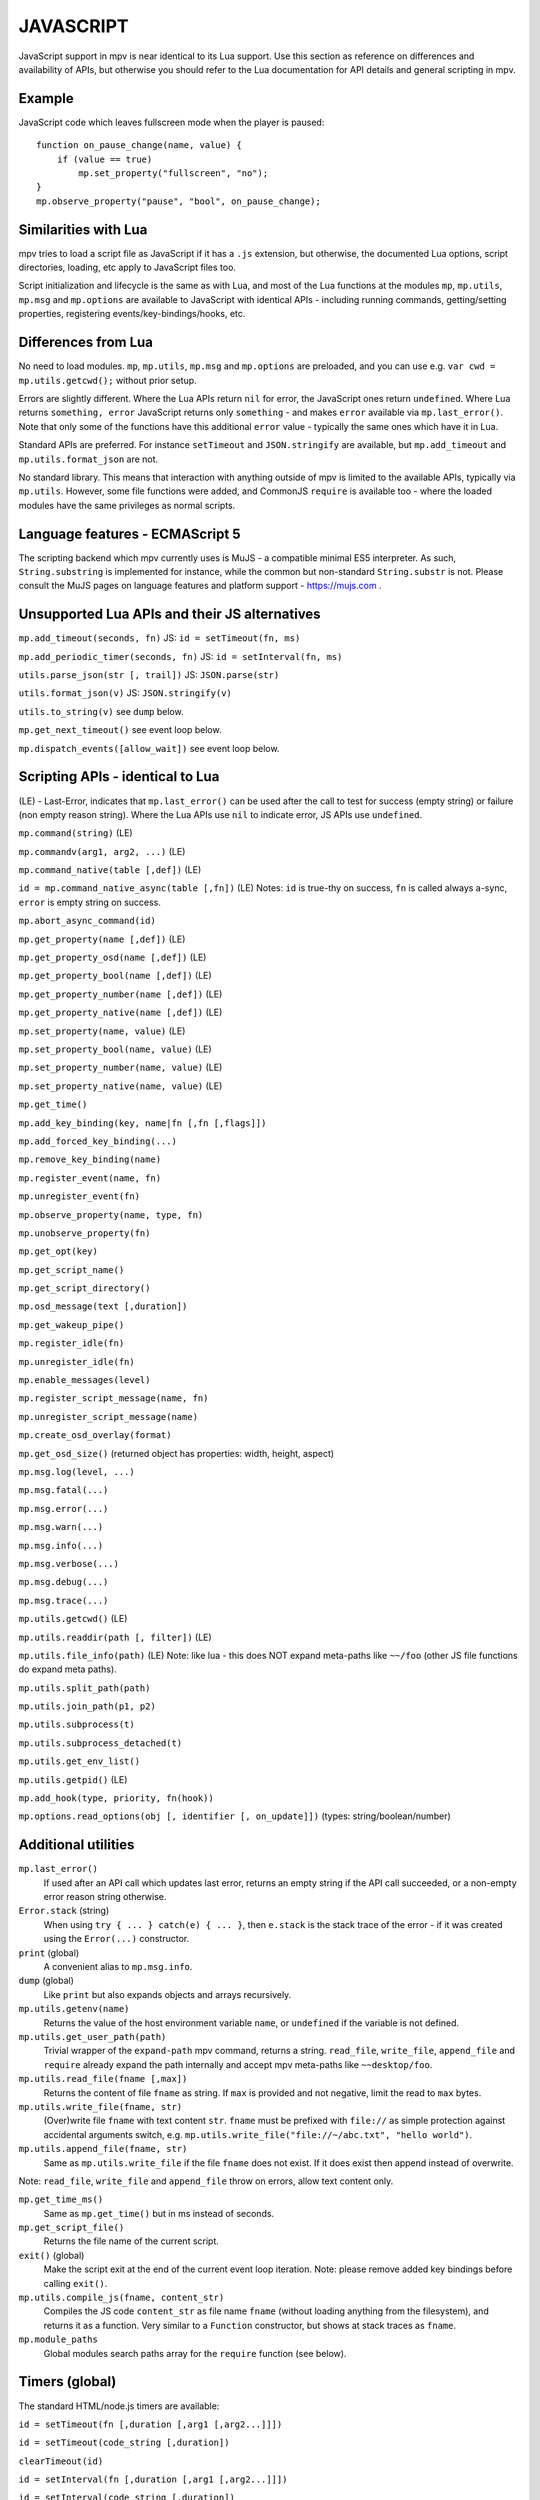 JAVASCRIPT
==========

JavaScript support in mpv is near identical to its Lua support. Use this section
as reference on differences and availability of APIs, but otherwise you should
refer to the Lua documentation for API details and general scripting in mpv.

Example
-------

JavaScript code which leaves fullscreen mode when the player is paused:

::

    function on_pause_change(name, value) {
        if (value == true)
            mp.set_property("fullscreen", "no");
    }
    mp.observe_property("pause", "bool", on_pause_change);


Similarities with Lua
---------------------

mpv tries to load a script file as JavaScript if it has a ``.js`` extension, but
otherwise, the documented Lua options, script directories, loading, etc apply to
JavaScript files too.

Script initialization and lifecycle is the same as with Lua, and most of the Lua
functions at the modules ``mp``, ``mp.utils``, ``mp.msg`` and ``mp.options`` are
available to JavaScript with identical APIs - including running commands,
getting/setting properties, registering events/key-bindings/hooks, etc.

Differences from Lua
--------------------

No need to load modules. ``mp``, ``mp.utils``,  ``mp.msg`` and ``mp.options``
are preloaded, and you can use e.g. ``var cwd = mp.utils.getcwd();`` without
prior setup.

Errors are slightly different. Where the Lua APIs return ``nil`` for error,
the JavaScript ones return ``undefined``. Where Lua returns ``something, error``
JavaScript returns only ``something`` - and makes ``error`` available via
``mp.last_error()``. Note that only some of the functions have this additional
``error`` value - typically the same ones which have it in Lua.

Standard APIs are preferred. For instance ``setTimeout`` and ``JSON.stringify``
are available, but ``mp.add_timeout`` and ``mp.utils.format_json`` are not.

No standard library. This means that interaction with anything outside of mpv is
limited to the available APIs, typically via ``mp.utils``. However, some file
functions were added, and CommonJS ``require`` is available too - where the
loaded modules have the same privileges as normal scripts.

Language features - ECMAScript 5
--------------------------------

The scripting backend which mpv currently uses is MuJS - a compatible minimal
ES5 interpreter. As such, ``String.substring`` is implemented for instance,
while the common but non-standard ``String.substr`` is not. Please consult the
MuJS pages on language features and platform support - https://mujs.com .

Unsupported Lua APIs and their JS alternatives
----------------------------------------------

``mp.add_timeout(seconds, fn)``  JS: ``id = setTimeout(fn, ms)``

``mp.add_periodic_timer(seconds, fn)``  JS: ``id = setInterval(fn, ms)``

``utils.parse_json(str [, trail])``  JS: ``JSON.parse(str)``

``utils.format_json(v)``  JS: ``JSON.stringify(v)``

``utils.to_string(v)``  see ``dump`` below.

``mp.get_next_timeout()`` see event loop below.

``mp.dispatch_events([allow_wait])`` see event loop below.

Scripting APIs - identical to Lua
---------------------------------

(LE) - Last-Error, indicates that ``mp.last_error()`` can be used after the
call to test for success (empty string) or failure (non empty reason string).
Where the Lua APIs use ``nil`` to indicate error, JS APIs use ``undefined``.

``mp.command(string)`` (LE)

``mp.commandv(arg1, arg2, ...)`` (LE)

``mp.command_native(table [,def])`` (LE)

``id = mp.command_native_async(table [,fn])`` (LE) Notes: ``id`` is true-thy on
success, ``fn`` is called always a-sync, ``error`` is empty string on success.

``mp.abort_async_command(id)``

``mp.get_property(name [,def])`` (LE)

``mp.get_property_osd(name [,def])`` (LE)

``mp.get_property_bool(name [,def])`` (LE)

``mp.get_property_number(name [,def])`` (LE)

``mp.get_property_native(name [,def])`` (LE)

``mp.set_property(name, value)`` (LE)

``mp.set_property_bool(name, value)`` (LE)

``mp.set_property_number(name, value)`` (LE)

``mp.set_property_native(name, value)`` (LE)

``mp.get_time()``

``mp.add_key_binding(key, name|fn [,fn [,flags]])``

``mp.add_forced_key_binding(...)``

``mp.remove_key_binding(name)``

``mp.register_event(name, fn)``

``mp.unregister_event(fn)``

``mp.observe_property(name, type, fn)``

``mp.unobserve_property(fn)``

``mp.get_opt(key)``

``mp.get_script_name()``

``mp.get_script_directory()``

``mp.osd_message(text [,duration])``

``mp.get_wakeup_pipe()``

``mp.register_idle(fn)``

``mp.unregister_idle(fn)``

``mp.enable_messages(level)``

``mp.register_script_message(name, fn)``

``mp.unregister_script_message(name)``

``mp.create_osd_overlay(format)``

``mp.get_osd_size()``  (returned object has properties: width, height, aspect)

``mp.msg.log(level, ...)``

``mp.msg.fatal(...)``

``mp.msg.error(...)``

``mp.msg.warn(...)``

``mp.msg.info(...)``

``mp.msg.verbose(...)``

``mp.msg.debug(...)``

``mp.msg.trace(...)``

``mp.utils.getcwd()`` (LE)

``mp.utils.readdir(path [, filter])`` (LE)

``mp.utils.file_info(path)`` (LE) Note: like lua - this does NOT expand
meta-paths like ``~~/foo`` (other JS file functions do expand meta paths).

``mp.utils.split_path(path)``

``mp.utils.join_path(p1, p2)``

``mp.utils.subprocess(t)``

``mp.utils.subprocess_detached(t)``

``mp.utils.get_env_list()``

``mp.utils.getpid()`` (LE)

``mp.add_hook(type, priority, fn(hook))``

``mp.options.read_options(obj [, identifier [, on_update]])`` (types:
string/boolean/number)

Additional utilities
--------------------

``mp.last_error()``
    If used after an API call which updates last error, returns an empty string
    if the API call succeeded, or a non-empty error reason string otherwise.

``Error.stack`` (string)
    When using ``try { ... } catch(e) { ... }``, then ``e.stack`` is the stack
    trace of the error - if it was created using the ``Error(...)`` constructor.

``print`` (global)
    A convenient alias to ``mp.msg.info``.

``dump`` (global)
    Like ``print`` but also expands objects and arrays recursively.

``mp.utils.getenv(name)``
    Returns the value of the host environment variable ``name``, or
    ``undefined`` if the variable is not defined.

``mp.utils.get_user_path(path)``
    Trivial wrapper of the ``expand-path`` mpv command, returns a string.
    ``read_file``, ``write_file``, ``append_file`` and ``require`` already
    expand the path internally and accept mpv meta-paths like ``~~desktop/foo``.

``mp.utils.read_file(fname [,max])``
    Returns the content of file ``fname`` as string. If ``max`` is provided and
    not negative, limit the read to ``max`` bytes.

``mp.utils.write_file(fname, str)``
    (Over)write file ``fname`` with text content ``str``. ``fname`` must be
    prefixed with ``file://`` as simple protection against accidental arguments
    switch, e.g. ``mp.utils.write_file("file://~/abc.txt", "hello world")``.

``mp.utils.append_file(fname, str)``
    Same as ``mp.utils.write_file`` if the file ``fname`` does not exist. If it
    does exist then append instead of overwrite.

Note: ``read_file``, ``write_file`` and ``append_file`` throw on errors, allow
text content only.

``mp.get_time_ms()``
    Same as ``mp.get_time()`` but in ms instead of seconds.

``mp.get_script_file()``
    Returns the file name of the current script.

``exit()`` (global)
    Make the script exit at the end of the current event loop iteration.
    Note: please remove added key bindings before calling ``exit()``.

``mp.utils.compile_js(fname, content_str)``
    Compiles the JS code ``content_str`` as file name ``fname`` (without loading
    anything from the filesystem), and returns it as a function. Very similar
    to a ``Function`` constructor, but shows at stack traces as ``fname``.

``mp.module_paths``
    Global modules search paths array for the ``require`` function (see below).

Timers (global)
---------------

The standard HTML/node.js timers are available:

``id = setTimeout(fn [,duration [,arg1 [,arg2...]]])``

``id = setTimeout(code_string [,duration])``

``clearTimeout(id)``

``id = setInterval(fn [,duration [,arg1 [,arg2...]]])``

``id = setInterval(code_string [,duration])``

``clearInterval(id)``

``setTimeout`` and ``setInterval`` return id, and later call ``fn`` (or execute
``code_string``) after ``duration`` ms. Interval also repeat every ``duration``.

``duration`` has a minimum and default value of 0, ``code_string`` is
a plain string which is evaluated as JS code, and ``[,arg1 [,arg2..]]`` are used
as arguments (if provided) when calling back ``fn``.

The ``clear...(id)`` functions cancel timer ``id``, and are irreversible.

Note: timers always call back asynchronously, e.g. ``setTimeout(fn)`` will never
call ``fn`` before returning. ``fn`` will be called either at the end of this
event loop iteration or at a later event loop iteration. This is true also for
intervals - which also never call back twice at the same event loop iteration.

Additionally, timers are processed after the event queue is empty, so it's valid
to use ``setTimeout(fn)`` as a one-time idle observer.

CommonJS modules and ``require(id)``
------------------------------------

CommonJS Modules are a standard system where scripts can export common functions
for use by other scripts. Specifically, a module is a script which adds
properties (functions, etc) to its pre-existing ``exports`` object, which
another script can access with ``require(module-id)``. This runs the module and
returns its ``exports`` object. Further calls to ``require`` for the same module
will return its cached ``exports`` object without running the module again.

Modules and ``require`` are supported, standard compliant, and generally similar
to node.js. However, most node.js modules won't run due to missing modules such
as ``fs``, ``process``, etc, but some node.js modules with minimal dependencies
do work. In general, this is for mpv modules and not a node.js replacement.

A ``.js`` file extension is always added to ``id``, e.g. ``require("./foo")``
will load the file ``./foo.js`` and return its ``exports`` object.

An id which starts with ``./`` or ``../`` is relative to the script or module
which ``require`` it. Otherwise it's considered a top-level id (CommonJS term).

Top-level id is evaluated as absolute filesystem path if possible, e.g. ``/x/y``
or ``~/x``. Otherwise it's considered a global module id and searched according
to ``mp.module_paths`` in normal array order, e.g. ``require("x")`` tries to
load ``x.js`` at one of the array paths, and id ``foo/x`` tries to load ``x.js``
inside dir ``foo`` at one of the paths.

The ``mp.module_paths`` array is empty by default except for scripts which are
loaded as a directory where it contains one item - ``<directory>/modules/`` .
The array may be updated from a script (or using custom init - see below) which
will affect future calls to ``require`` for global module id's which are not
already loaded/cached.

No ``global`` variable, but a module's ``this`` at its top lexical scope is the
global object - also in strict mode. If you have a module which needs ``global``
as the global object, you could do ``this.global = this;`` before ``require``.

Functions and variables declared at a module don't pollute the global object.

Custom initialization
---------------------

After mpv initializes the JavaScript environment for a script but before it
loads the script - it tries to run the file ``init.js`` at the root of the mpv
configuration directory. Code at this file can update the environment further
for all scripts. E.g. if it contains ``mp.module_paths.push("/foo")`` then
``require`` at all scripts will search global module id's also at ``/foo``
(do NOT do ``mp.module_paths = ["/foo"];`` because this will remove existing
paths - like ``<script-dir>/modules`` for scripts which load from a directory).

The custom-init file is ignored if mpv is invoked with ``--no-config``.

Before mpv 0.34, the file name was ``.init.js`` (with dot) at the same dir.

The event loop
--------------

The event loop poll/dispatch mpv events as long as the queue is not empty, then
processes the timers, then waits for the next event, and repeats this forever.

You could put this code at your script to replace the built-in event loop, and
also print every event which mpv sends to your script:

::

    function mp_event_loop() {
        var wait = 0;
        do {
            var e = mp.wait_event(wait);
            dump(e);  // there could be a lot of prints...
            if (e.event != "none") {
                mp.dispatch_event(e);
                wait = 0;
            } else {
                wait = mp.process_timers() / 1000;
                if (wait != 0) {
                    mp.notify_idle_observers();
                    wait = mp.peek_timers_wait() / 1000;
                }
            }
        } while (mp.keep_running);
    }


``mp_event_loop`` is a name which mpv tries to call after the script loads.
The internal implementation is similar to this (without ``dump`` though..).

``e = mp.wait_event(wait)`` returns when the next mpv event arrives, or after
``wait`` seconds if positive and no mpv events arrived. ``wait`` value of 0
returns immediately (with ``e.event == "none"`` if the queue is empty).

``mp.dispatch_event(e)`` calls back the handlers registered for ``e.event``,
if there are such (event handlers, property observers, script messages, etc).

``mp.process_timers()`` calls back the already-added, non-canceled due timers,
and returns the duration in ms till the next due timer (possibly 0), or -1 if
there are no pending timers. Must not be called recursively.

``mp.notify_idle_observers()`` calls back the idle observers, which we do when
we're about to sleep (wait != 0), but the observers may add timers or take
non-negligible duration to complete, so we re-calculate ``wait`` afterwards.

``mp.peek_timers_wait()`` returns the same values as ``mp.process_timers()``
but without doing anything. Invalid result if called from a timer callback.

Note: ``exit()`` is also registered for the ``shutdown`` event, and its
implementation is a simple ``mp.keep_running = false``.
